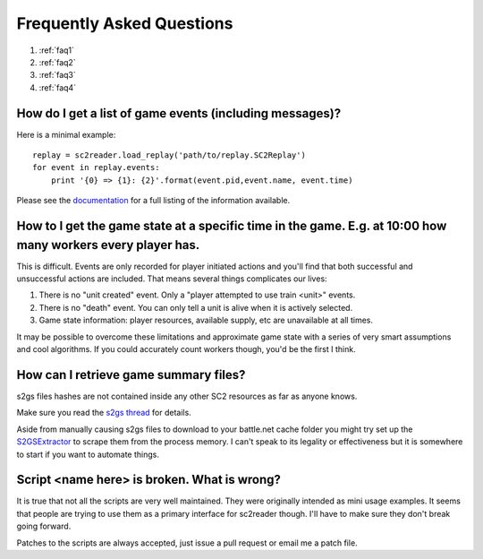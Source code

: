 Frequently Asked Questions
==============================

1. :ref:`faq1`
2. :ref:`faq2`
3. :ref:`faq3`
4. :ref:`faq4`

.. _faq1:

How do I get a list of game events (including messages)?
------------------------------------------------------------

Here is a minimal example::

	replay = sc2reader.load_replay('path/to/replay.SC2Replay')
	for event in replay.events:
	    print '{0} => {1}: {2}'.format(event.pid,event.name, event.time)

Please see the `documentation`_ for a full listing of the information available.

.. _documentation: http://sc2reader.rtfd.org

.. _faq2:

How to I get the game state at a specific time in the game. E.g. at 10:00 how many workers every player has.
---------------------------------------------------------------------------------------------------------------

This is difficult. Events are only recorded for player initiated actions and you'll find that both successful and unsuccessful actions are included. That means several things complicates our lives:

1. There is no "unit created" event. Only a "player attempted to use train <unit>" events.
2. There is no "death" event. You can only tell a unit is alive when it is actively selected.
3. Game state information: player resources, available supply, etc are unavailable at all times.

It may be possible to overcome these limitations and approximate game state with a series of very smart assumptions and cool algorithms. If you could accurately count workers though, you'd be the first I think.

.. _faq3:

How can I retrieve game summary files?
-----------------------------------------

s2gs files hashes are not contained inside any other SC2 resources as far as anyone knows.

Make sure you read the  `s2gs thread`_ for details.

Aside from manually causing s2gs files to download to your battle.net cache folder you might try set up the `S2GSExtractor`_ to scrape them from the process memory. I can't speak to its legality or effectiveness but it is somewhere to start if you want to automate things.

.. _s2gs thread: http://www.teamliquid.net/forum/viewmessage.php?topic_id=330926
.. _S2GSExtractor: https://github.com/gibybo/S2GS-Extractor

.. _faq4:

Script <name here> is broken. What is wrong?
-----------------------------------------------

It is true that not all the scripts are very well maintained. They were originally intended as mini usage examples. It seems that people are trying to use them as a primary interface for sc2reader though. I'll have to make sure they don't break going forward.

Patches to the scripts are always accepted, just issue a pull request or email me a patch file.
